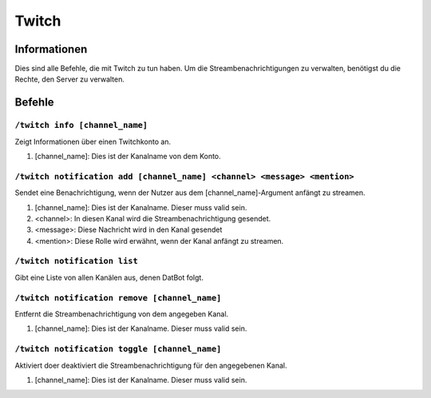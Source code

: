 ******
Twitch
******

Informationen
=============
Dies sind alle Befehle, die mit Twitch zu tun haben. Um die Streambenachrichtigungen zu verwalten, benötigst du die Rechte, den Server zu verwalten.

Befehle
=======
``/twitch info [channel_name]``
-------------------------------
Zeigt Informationen über einen Twitchkonto an. 

#. [channel_name]: Dies ist der Kanalname von dem Konto.

``/twitch notification add [channel_name] <channel> <message> <mention>``
-------------------------------------------------------------------------
Sendet eine Benachrichtigung, wenn der Nutzer aus dem [channel_name]-Argument anfängt zu streamen.

#. [channel_name]: Dies ist der Kanalname. Dieser muss valid sein.
#. <channel>: In diesen Kanal wird die Streambenachrichtigung gesendet.
#. <message>: Diese Nachricht wird in den Kanal gesendet
#. <mention>: Diese Rolle wird erwähnt, wenn der Kanal anfängt zu streamen.

``/twitch notification list``
-----------------------------
Gibt eine Liste von allen Kanälen aus, denen DatBot folgt.

``/twitch notification remove [channel_name]``
-------------------------------------------------------------------------
Entfernt die Streambenachrichtigung von dem angegeben Kanal.

#. [channel_name]: Dies ist der Kanalname. Dieser muss valid sein.

``/twitch notification toggle [channel_name]``
-------------------------------------------------------------------------
Aktiviert doer deaktiviert die Streambenachrichtigung für den angegebenen Kanal.

#. [channel_name]: Dies ist der Kanalname. Dieser muss valid sein.
